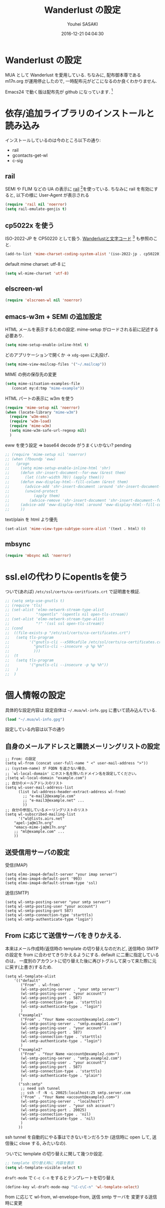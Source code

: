 # -*- mode: org; coding: utf-8-unix; indent-tabs-mode: nil -*-
#+TITLE: Wanderlust の設定
#+AUTHOR: Youhei SASAKI
#+EMAIL: uwabami@gfd-dennou.org
#+DATE: 2016-12-21 04:04:30
#+LANG: ja
#+LAYOUT: page
#+CATEGORIES: cc-env emacs
#+PERMALINK: cc-env/emacs/config/wl_config.html
* Wanderlust の設定
  MUA として Wanderlust を愛用している.
  ちなみに, 配布御本尊である m17n.org が運用停止したので,
  一時配布元がどこになるのか良くわかりません.

  Emacs24 で動く版は配布先が github になっています. [fn:1]
* 依存/追加ライブラリのインストールと読み込み
  インストールしているのは今のところ以下の通り:
  - rail
  - gcontacts-get-wl
  - c-sig
** rail
   SEMI や FLIM などの UA の表示に [[http://uwabami.github.com/rail/][rail]] [fn:2]を使っている.
   ちなみに rail を有効にすると, 以下の様に User-Agent が表示される
   #+ATTR_HTML: with="50%"
   [[file:https:/raw.github.com/uwabami/rail/gh-pages/images/wanderlust_with_or_without_rail.png]]
   #+BEGIN_SRC emacs-lisp
     (require 'rail nil 'noerror)
     (setq rail-emulate-genjis t)
   #+END_SRC
** cp5022x を使う
   ISO-2022-JP を CP50220 として扱う.
   [[http://d.hatena.ne.jp/kiwanami/20091103/1257243524][Wanderlustと文字コード]] [fn:3] も参照のこと.
   #+BEGIN_SRC emacs-lisp
     (add-to-list 'mime-charset-coding-system-alist '(iso-2022-jp . cp50220))
   #+END_SRC
   default mime charset: utf-8 に
   #+BEGIN_SRC emacs-lisp
     (setq wl-mime-charset 'utf-8)
   #+END_SRC
** elscreen-wl
   #+BEGIN_SRC emacs-lisp
   (require 'elscreen-wl nil 'noerror)
   #+END_SRC
** emacs-w3m + SEMI の追加設定
   HTML メールを表示するための設定.
   mime-setup がロードされる前に記述する必要あり.
   #+BEGIN_SRC emacs-lisp
     (setq mime-setup-enable-inline-html t)
   #+END_SRC
   どのアプリケーションで開くか → =xdg-open= に丸投げ．
   #+BEGIN_SRC emacs-lisp
     (setq mime-view-mailcap-files '("~/.mailcap"))
   #+END_SRC
   MIME の例の保存先の変更
   #+BEGIN_SRC emacs-lisp
      (setq mime-situation-examples-file
         (concat my:d:tmp "mime-example"))
   #+END_SRC
   HTML パートの表示に w3m を使う
   #+BEGIN_SRC emacs-lisp
     (require 'mime-setup nil 'noerror)
     (when (locate-library "mime-w3m")
       (require 'w3m-ems)
       (require 'w3m-load)
       (require 'mime-w3m)
       (setq mime-w3m-safe-url-regexp nil)
       )
   #+END_SRC
   eww を使う設定 ⇒ base64 decode がうまくいかない? pending
   #+BEGIN_SRC emacs-lisp
     ;; (require 'mime-setup nil 'noerror)
     ;; (when (fboundp 'eww)
     ;;   (progn
     ;;     (setq mime-setup-enable-inline-html 'shr)
     ;;     (defun shr-insert-document--for-eww (&rest them)
     ;;       (let ((shr-width 70)) (apply them)))
     ;;     (defun eww-display-html--fill-column (&rest them)
     ;;       (advice-add 'shr-insert-document :around 'shr-insert-document--for-eww)
     ;;       (unwind-protect
     ;;           (apply them)
     ;;         (advice-remove 'shr-insert-document 'shr-insert-document--for-eww)))
     ;;     (advice-add 'eww-display-html :around 'eww-display-html--fill-column)
     ;;     ))
   #+END_SRC
   text/plain を html より優先
   #+BEGIN_SRC emacs-lisp
     (set-alist 'mime-view-type-subtype-score-alist '(text . html) 0)
   #+END_SRC
** mbsync
   #+BEGIN_SRC emacs-lisp
   (require 'mbsync nil 'noerror)
   #+END_SRC
* ssl.elの代わりにopentlsを使う
  ついで(あれば) =/etc/ssl/certs/ca-ceritficats.crt= で証明書を検証.
  #+BEGIN_SRC emacs-lisp
    ;; (setq smtp-use-gnutls t)
    ;; (require 'tls)
    ;; (set-alist 'elmo-network-stream-type-alist
    ;;            "!opentls" '(opentls nil open-tls-stream))
    ;; (set-alist 'elmo-network-stream-type-alist
    ;;            "!" '(ssl ssl open-tls-stream))
    ;; (cond
    ;;  ((file-exists-p "/etc/ssl/certs/ca-certificates.crt")
    ;;   (setq tls-program
    ;;         '("gnutls-cli --x509cafile /etc/ssl/certs/ca-certificates.crt -p %p %h"
    ;;           "gnutls-cli --insecure -p %p %h"
    ;;           )))
    ;;  (t
    ;;   (setq tls-program
    ;;         '("gnutls-cli --insecure -p %p %h"))
    ;;   )
    ;;  )
  #+END_SRC
* 個人情報の設定
  具体的な設定内容は
  設定自体は =~/.mua/wl-info.gpg= に書いて読み込んでいる.
   #+BEGIN_SRC emacs-lisp
     (load "~/.mua/wl-info.gpg")
   #+END_SRC
  設定している内容は以下の通り
** 自身のメールアドレスと購読メーリングリストの設定
  #+BEGIN_EXAMPLE
    ;; From: の設定
    (setq wl-from (concat user-full-name " <" user-mail-address ">"))
    ;; (system-name) が FQDN を返さない場合、
    ;; `wl-local-domain' にホスト名を除いたドメイン名を設定してください。
    ;(setq wl-local-domain "example.com")
    ;; 自分のメールアドレスのリスト
    (setq wl-user-mail-address-list
          (list (wl-address-header-extract-address wl-from)
            ;; "e-mail2@example.com"
            ;; "e-mail3@example.net" ...
            ))
    ;; 自分の参加しているメーリングリストのリスト
    (setq wl-subscribed-mailing-list
          '("wl@lists.airs.net"
        "apel-ja@m17n.org"
        "emacs-mime-ja@m17n.org"
        ;; "ml@example.com" ...
        ))
  #+END_EXAMPLE
** 送受信用サーバの設定
   受信(IMAP)
   #+BEGIN_EXAMPLE
     (setq elmo-imap4-default-server "your imap server")
     (setq elmo-imap4-default-port '993)
     (setq elmo-imap4-default-stream-type 'ssl)
   #+END_EXAMPLE
   送信(SMTP)
   #+BEGIN_EXAMPLE
     (setq wl-smtp-posting-server "your smtp server")
     (setq wl-smtp-posting-user "your account")
     (setq wl-smtp-posting-port 587)
     (setq wl-smtp-connection-type 'starttls)
     (setq wl-smtp-authenticate-type "login")
   #+END_EXAMPLE
** From に応じて送信サーバをきりかえる.
   本来はメール作成時/返信時の template の切り替えなのだれど,
   送信時の SMTP の設定を from に合わせてきりかえるようにする.
   default に二重に指定しているのは，
   一度別のアカウントに切り替えた後に再びトグルして戻って来た際に元に戻す(上書き)するため.
   #+BEGIN_EXAMPLE
     (setq wl-template-alist
         '(("default"
            ("From" . wl-from)
            (wl-smtp-posting-server . "your smtp server")
            (wl-smtp-posting-user . "your account")
            (wl-smtp-posting-port . 587)
            (wl-smtp-connection-type . 'starttls)
            (wl-smtp-authenticate-type . "login")
            )
           ("example1"
            ("From" . "Your Name <account@example1.com>")
            (wl-smtp-posting-server . "smtp.example1.com")
            (wl-smtp-posting-user . "your account")
            (wl-smtp-posting-port . 587)
            (wl-smtp-connection-type . 'starttls)
            (wl-smtp-authenticate-type . "login")
            )
           ("example2"
            ("From" . "Your Name <account@example2.com>")
            (wl-smtp-posting-server . "smtp.example2.com")
            (wl-smtp-posting-user . "your account")
            (wl-smtp-posting-port . 587)
            (wl-smtp-connection-type . 'starttls)
            (wl-smtp-authenticate-type . "plain")
            )
           ("ssh:smtp"
            ;; need ssh tunnel
            ;; ssh -f -N -L 20025:localhost:25 smtp.server.com
            ("From" . "Your Name <account@example3.com>")
            (wl-smtp-posting-server . "localhost")
            (wl-smtp-posting-user . "your ssh account")
            (wl-smtp-posting-port . 20025)
            (wl-smtp-connection-type . 'nil)
            (wl-smtp-authenticate-type . 'nil)
            )
           ))
   #+END_EXAMPLE
   ssh tunnel を自動的にやる事はできないモンだろうか
   (送信時に open して, 送信後に close する, みたいなの).

   ついでに template の切り替えに関して幾つか設定.
    #+BEGIN_SRC emacs-lisp
     ;; template 切り替え時に 内容を表示
     (setq wl-template-visible-select t)
    #+END_SRC
    =draft-mode= で =C-c C-n= をするとテンプレートを切り替え
    #+BEGIN_SRC emacs-lisp
     (define-key wl-draft-mode-map "\C-c\C-n" 'wl-template-select)
    #+END_SRC
    from に応じて wl-from, wl-envelope-from, 送信 smtp サーバを
    変更する送信時に変更
   #+BEGIN_SRC emacs-lisp
     (add-hook 'wl-draft-send-hook
               (lambda ()
                 (set (make-local-variable 'wl-from)
                      (std11-fetch-field "From"))))
     ;; 送信時に自動的に wl-draft-config-alist を適用しない
     (remove-hook 'wl-draft-send-hook 'wl-draft-config-exec)
   #+END_SRC
* 基本設定
** imap 関連
   デフォルトの認証設定
   フォルダ名は UTF-7 でエンコードされているので,
   表示する際にこれをデコードする
   #+BEGIN_SRC emacs-lisp
      (setq elmo-imap4-use-modified-utf7 t)
   #+END_SRC
** 非同期チェック
   なんか挙動が変な，ような...．
   #+BEGIN_SRC emacs-lisp
   (setq wl-folder-check-async nil)
   #+END_SRC
** フォルダの位置の default からの変更
   =~/.cache/wanderlust/= に集約している
   local の Mail folder の位置
   #+BEGIN_SRC emacs-lisp
     (setq elmo-maildir-folder-path "~/.cache/wanderlust"
           elmo-localdir-folder-path "~/.cache/wanderlust/local")
   #+END_SRC
   local フォルダの設定:
   =.lost+found= は =elmo-maildir-folder-path= からの相対パスになっていることに注意
   #+BEGIN_SRC emacs-lisp
     (setq elmo-lost+found-folder ".lost+found")
     (setq wl-queue-folder "+queue")
   #+END_SRC
   folders の位置の変更
   =~/.mua/wl-folders.gpg= に変更
   #+BEGIN_SRC emacs-lisp
     (setq wl-folders-file "~/.mua/wl-folders.gpg")
   #+END_SRC
   Drafts, Trash の置き場所
   #+BEGIN_SRC emacs-lisp
     (setq wl-draft-folder "+Drafts")
     (setq wl-trash-folder "+Trash")
     (setq elmo-lost+found-folder "+lost+found")
     (setq wl-temporary-file-directory "~/Downloads/")
   #+END_SRC
   アドレス帳 -> gcontacts-get-wlを使う
   #+BEGIN_SRC emacs-lisp
     (setq wl-use-petname t)
     (setq wl-address-file  "~/.mua/Address.wl")
     ;; (when (locate-library "eweouz")
     ;;   (progn
     ;;     (require 'eweouz)
     ;;     (add-hook 'wl-hook 'eweouz-insinuate-wl)))
   #+END_SRC
   LDAP サーバからアドレスを引くことも可能.
   以前は GCALDaemon を使って local に ldap サーバを上げていたのだけれども,
   Google Contacts の API が変わったらしく
   GCALDaemon で LDAP サーバは使えなくなったのでコメントアウト.
   #+BEGIN_SRC emacs-lisp
     ;; ldap からアドレスを引く設定
     ;; (setq wl-use-ldap t)
     ;; (setq wl-ldap-server "localhost")
     ;; (setq wl-ldap-port "389")
     ;; (setq wl-ldap-base "dc=math,dc=kyoto-u,dc=ac,dc=jp")
   #+END_SRC
   パスワードの保存先
   #+BEGIN_SRC emacs-lisp
    (setq elmo-passwd-alist-file-name "~/.mua/wl-passwd.gpg")
   #+END_SRC
** フォルダ編集時に backup を作成しない.
   #+BEGIN_SRC emacs-lisp
   (setq wl-fldmgr-make-backup nil)
   #+END_SRC
** FCC, BCC の設定
   #+BEGIN_SRC emacs-lisp
     (setq wl-fcc nil)
     ;; (setq wl-fcc "%Sent")
   #+END_SRC
   fcc を既読にする場合は以下．=wl-fcc= が nil の場合には意味は無い
   #+BEGIN_SRC emacs-lisp
      (setq wl-fcc-force-as-read t)
   #+END_SRC
   bcc は常に自身に.
    #+BEGIN_SRC emacs-lisp
      (setq wl-bcc (concat user-mail-address))
    #+END_SRC
** 起動時に =%INBOX= のみをチェック
   #+BEGIN_SRC emacs-lisp
      ;; (setq wl-auto-check-folder-name "*%INBOX,%docomo/INBOX")
      (setq wl-auto-check-folder-name "%INBOX")
   #+END_SRC
** フォルダ選択時の初期設定
   imap の namespace を毎度入力するのが面倒なので，これを追加しておく.
   #+BEGIN_SRC emacs-lisp
     (setq wl-default-spec "%")
   #+END_SRC
** confirm 関連の設定
   スキャン時の問い合わせの無効化.
   ちなみに confirm を nil にしても 問い合わせが無いだけで
   threshold は効くので, 明示的に nil に.
   #+BEGIN_SRC emacs-lisp
     (setq elmo-folder-update-confirm nil)
     (setq elmo-folder-update-threshold nil)
     (setq elmo-message-fetch-confirm nil)
     (setq elmo-message-fetch-threshold nil)
     (setq wl-prefetch-confirm nil)
     (setq wl-prefetch-threshold nil)
   #+END_SRC
   終了時に確認しない
   #+BEGIN_SRC emacs-lisp
      (setq wl-interactive-exit nil)
   #+END_SRC
   送信時は確認する
   #+BEGIN_SRC emacs-lisp
      (setq wl-interactive-send t)
   #+END_SRC
** misc.
   大きいメッセージを送信時に分割しない
   #+BEGIN_SRC emacs-lisp
     (setq mime-edit-split-message nil)
   #+END_SRC
   スレッドは常に閉じる
   #+BEGIN_SRC emacs-lisp
     (setq wl-thread-insert-opened nil)
   #+END_SRC
   3 pain 表示 -> 使わない
   #+BEGIN_SRC emacs-lisp
      (setq wl-stay-folder-window nil)
   #+END_SRC
   未読を優先的に読む
   #+BEGIN_SRC emacs-lisp
     (setq wl-summary-move-order 'unread)
   #+END_SRC
   改ページ無視
   #+BEGIN_SRC emacs-lisp
   (setq wl-break-pages nil)
   #+END_SRC
   icon を使わない → GUI でもメニュー表示してないし, 体感的には遅くなる
   #+BEGIN_SRC emacs-lisp
     (setq wl-highlight-folder-with-icon nil)
   #+END_SRC
** dispose, delete の設定
   Gmail用に%INBOXでは削除を =wl-trash-folder= への移動ではなく，「delete」に．
   #+BEGIN_SRC emacs-lisp
     (add-to-list 'wl-dispose-folder-alist
                  '("^%INBOX" . remove))
   #+END_SRC
   迷惑メール関連も
   #+BEGIN_SRC emacs-lisp
     (add-to-list 'wl-dispose-folder-alist
                  '(".*Junk$" . remove))
   #+END_SRC
** 折り返しの設定
   message は折り返す.
   #+BEGIN_SRC emacs-lisp
     (setq wl-message-truncate-lines nil)
   #+END_SRC
   draft も折り返す
   #+BEGIN_SRC emacs-lisp
     (setq wl-draft-truncate-lines nil)
   #+END_SRC
** mode-line の設定
   長いと嫌なのでイロイロ削る
   #+BEGIN_SRC emacs-lisp
   (setq wl-summary-mode-line-format "%f"); "%f {%t}(%n/%u/%a)"
   (setq wl-message-mode-line-format "") ; "<< %f:%F>> [%m]"
   #+END_SRC
* キーバインド関連
  =<f2>= で Addrbook の更新
  #+BEGIN_SRC emacs-lisp
    ;; (global-set-key [f2] 'gcontacts-update-wl-address)
  #+END_SRC
  =C-c C-j= を browse-url に明け渡す
  #+BEGIN_SRC emacs-lisp
     (define-key wl-draft-mode-map "\C-c\C-j" 'browse-url-at-point)
  #+END_SRC
  =M-u= で unread にする
  #+BEGIN_SRC emacs-lisp
     (define-key wl-summary-mode-map "\M-u" 'wl-summary-mark-as-unread)
  #+END_SRC
  =i= で sync <- Mew 風
  #+BEGIN_SRC emacs-lisp
     (define-key wl-summary-mode-map "i" 'wl-summary-sync-update)
  #+END_SRC
  =C-o= は tabbar で使う auto-refile は =M-o= で (Mew 風)
  #+BEGIN_SRC emacs-lisp
     (define-key wl-summary-mode-map "\C-o" nil )
  #+END_SRC
  =M-o= で =auto-refile=
  #+BEGIN_SRC emacs-lisp
     (define-key wl-summary-mode-map "\M-o" 'wl-summary-auto-refile)
  #+END_SRC
* flag とフォルダを行き来する関数の追加
  "=" でフラグ付きフォルダと
  実際にメッセージのあるフォルダを行き来する.
  Gmail の「スター付き」フォルダでも有効
  #+BEGIN_SRC emacs-lisp
    (require 'elmo nil 'noerror)
    (defun my:wl-summary-jump-to-referer-message ()
      (interactive)
      (when (wl-summary-message-number)
        (if (eq (elmo-folder-type-internal wl-summary-buffer-elmo-folder) 'flag)
            (progn
              (let* ((referer (elmo-flag-folder-referrer
                               wl-summary-buffer-elmo-folder
                               (wl-summary-message-number)))
                     (folder (if (> (length referer) 1)
                                 (completing-read
                                  (format "Jump to (%s): " (car (car referer)))
                                  referer
                                  nil t nil nil (car (car referer)))
                               (car (car referer)))))
                (wl-summary-goto-folder-subr folder 'no-sync nil nil t)
                (wl-summary-jump-to-msg (cdr (assoc folder referer)))))
          (when (eq (elmo-folder-type wl-summary-last-visited-folder) 'internal)
            (wl-summary-goto-last-visited-folder)))))
    (define-key wl-summary-mode-map "=" 'my:wl-summary-jump-to-referer-message)
  #+END_SRC
* summary-mode の表示のカスタマイズ
** 自分が差出人である mail は To:某 と表示
   #+BEGIN_SRC emacs-lisp
   (setq wl-summary-showto-folder-regexp ".*")
   (setq wl-summary-from-function 'wl-summary-default-from)
   #+END_SRC
** サマリ行の表示関連
   サマリ行のフォーマット指定
   #+BEGIN_SRC emacs-lisp
     (setq wl-summary-line-format
        "%T%P%1@%1>%Y/%M/%D %21(%t%[%19(%c %f%)%]%) %#%~%s")
   #+END_SRC
   サマリ表示は切り詰めない
   #+BEGIN_SRC emacs-lisp
     (setq wl-subject-length-limit t)
   #+END_SRC
   スレッドの幅の指定
   #+BEGIN_SRC emacs-lisp
     (setq wl-thread-indent-level 2)
     (setq wl-thread-have-younger-brother-str "+"
           wl-thread-youngest-child-str "+"
           wl-thread-vertical-str "|"
           wl-thread-horizontal-str "-"
           wl-thread-space-str " ")
   #+END_SRC
   以下の二つの設定を有効にするには
   =elmo-msgdb-extra-fields= を設定する必要がある.
   この変数は振り分け判定にも使用するのでそこで設定している
** Gmail 風に, 自分宛のメールに ">" をつけて表示する
   元ネタ [fn:4]: [[http://d.hatena.ne.jp/khiker/20080206/wanderlust]]
   #+BEGIN_SRC emacs-lisp
     (setq wl-user-mail-address-regexp
           "^uwabami.*\\|^sasakyh.*")
     ;; 一覧表示での置き換え規則に追加
     (defun my:wl-summary-line-for-me ()
       (if (catch 'found
             (let ((to (elmo-message-entity-field wl-message-entity 'to))
                   (cc (elmo-message-entity-field wl-message-entity 'cc)))
               (when (or (stringp to) cc)
                 (setq to
                       (append (if (stringp to) (list to) to)
                               (when cc
                                 (if (stringp cc) (list cc) cc)))))
               (dolist (i to)
                 (when (wl-address-user-mail-address-p (eword-decode-string i))
                   (throw 'found t)))))
           ">"
         ""))
     ;; > を summary-line-format に追加
     (setq wl-summary-line-format-spec-alist
           (append wl-summary-line-format-spec-alist
                   '((?> (my:wl-summary-line-for-me)))))
   #+END_SRC
** 添付ファイルがあったら, サマリ行に "@" を付ける
   #+BEGIN_SRC emacs-lisp
     (setq wl-summary-line-format-spec-alist
           (append wl-summary-line-format-spec-alist
                   '((?@ (wl-summary-line-attached)))))
   #+END_SRC
** クォートされた文字列もデコードする
   #+BEGIN_SRC emacs-lisp
     (setq mime-header-lexical-analyzer
           '(
             ;; eword-analyze-quoted-string
             eword-analyze-domain-literal
             eword-analyze-comment
             eword-analyze-spaces
             eword-analyze-special
             eword-analyze-encoded-word
             eword-analyze-atom))
   #+END_SRC
** Subject が変わったらスレッドを切る
   #+BEGIN_SRC emacs-lisp
     (setq wl-summary-divide-thread-when-subject-changed nil)
   #+END_SRC
** Subject での Tab や複数スペースを無視
   #+BEGIN_SRC emacs-lisp
     (defadvice std11-unfold-string (after simply activate)
       (setq ad-return-value
             (elmo-replace-in-string ad-return-value "[ \t]+" " ")))
   #+END_SRC
** 重複メッセージを非表示に
   フォルダ内の Message-ID が同じメールを非表示にする
   #+BEGIN_SRC emacs-lisp
     (setq wl-folder-process-duplicates-alist
           '(
             (".*" . hide)
             ))
   #+END_SRC
** sort 順
*** 返信が来た順
   #+BEGIN_SRC emacs-lisp
(defun wl-summary-overview-entity-compare-by-reply-date (a b)
  "Compare message A and B by latest date of replies including thread."
  (flet ((string-max2 (x y) (cond ((string< x y) y) ('t x)))
         (thread-number-get-date (x)
                                 (timezone-make-date-sortable
                                  (elmo-msgdb-overview-entity-get-date
                                   (elmo-message-entity
                                    wl-summary-buffer-elmo-folder x))))
         (thread-get-family (x)
                            (cons x (wl-thread-entity-get-descendant (wl-thread-get-entity x))))
         (max-reply-date (x)
                         (cond ((eq 'nil x)
                                'nil)
                               ((eq 'nil (cdr x))
                                (thread-number-get-date (car x)))
                               ('t
                                (string-max2 (thread-number-get-date (car x))
                                             (max-reply-date (cdr x)))))))
    (string<
     (max-reply-date (thread-get-family (elmo-message-entity-number a)))
     (max-reply-date (thread-get-family (elmo-message-entity-number b))))))
;; Sort threads based on the date of the latest reply.
(add-to-list 'wl-summary-sort-specs 'reply-date)
   #+END_SRC
*** 返信番号順
    #+BEGIN_SRC emacs-lisp
      (defun wl-summary-overview-entity-compare-by-reply-number (a b)
        "Compare entity A and B by latest number of replies."
        (let ((fx #'(lambda (x)
                      (setq x (elmo-message-entity-number x))
                      (apply 'max x (wl-thread-entity-get-descendant
                                     (wl-thread-get-entity x))))))
          (< (funcall fx a) (funcall fx b))))
      (add-to-list 'wl-summary-sort-specs 'reply-number)
    #+END_SRC
*** デフォルト
    とりあえず返信順で
    #+BEGIN_SRC emacs-lisp
(setq wl-summary-default-sort-spec 'reply-date)
    #+END_SRC
* 振り分け設定
  =$= 以外を振り分け対象に
  #+BEGIN_SRC emacs-lisp
   (setq wl-summary-auto-refile-skip-marks '("$"))
  #+END_SRC
** 振り分け判定に使用するヘッダ
   添付の有無の表示にも使うので =Content-Type= も登録.
   あと =Delivered-To= はメールの検索の時に結構重宝している.
   #+BEGIN_SRC emacs-lisp
     (setq elmo-msgdb-extra-fields
           '(
             "List-Post"
             "List-Id"
             "List-ID"                  ;; たまに List-ID で来るメールあるよね?
             "Resent-CC"
             "Mailing-List"
             "X-Mailing-List"
             "X-ML-Address"
             "X-ML-Name"
             "X-ML-To"
             "Delivered-To"
             "Content-Type"              ;; 添付の有無の表示の為に追加
             "X-Google-Appengine-App-Id" ;; GAEの送信するメールの振り分け用
             "To"
             "Cc"
             "From"
             "Subject"
             "Reply-To"
             ))
   #+END_SRC
* 日本語添付ファイル名のデコード
  日本語の添付ファイルに関しては, いまだにうまくいかない時がある.
  #+BEGIN_SRC emacs-lisp
    (defvar my-mime-filename-coding-system-for-decode
      '(iso-2022-jp japanese-shift-jis japanese-iso-8bit))
    (defun my-mime-decode-filename (filename)
      (let ((filename (if (string-match "\n\t*" filename)
                          (replace-match "" nil nil filename)
                        filename))
            (rest (eword-decode-string filename)))
        (or (when (and my-mime-filename-coding-system-for-decode
                       (string= rest filename))
              (let ((dcs (mapcar (function coding-system-base)
                                 (detect-coding-string filename))))
                (unless (memq 'emacs-mule dcs)
                  (let ((pcs my-mime-filename-coding-system-for-decode))
                    (while pcs
                      (if (memq (coding-system-base (car pcs)) dcs)
                          (setq rest (decode-coding-string filename (car pcs))
                                pcs nil)
                        (setq pcs (cdr pcs))))))))
            rest)))
    (eval-after-load "mime"
      '(defadvice mime-entity-filename
         (after eword-decode-for-broken-MUA activate)
         "Decode encoded file name for BROKEN MUA."
         (when (stringp ad-return-value)
           (setq ad-return-value (my-mime-decode-filename ad-return-value)))))
    (require 'std11 nil 'noerror)
    (eval-after-load "std11"
      '(defadvice std11-wrap-as-quoted-string
         (before encode-string activate)
         "Encode a string."
         (require 'eword-encode)
         (ad-set-arg 0 (eword-encode-string (ad-get-arg 0)))))
    ;; 二重エスケープを回避
    (defun shell-quote-argument (file) file)
  #+END_SRC
* 添付ファイルの扱い
  =/etc/mailcap= と =~/.mailcap= の二つに
  同じエントリがあると, 動作が微妙になるらしい [fn:6] .
  ここでは =~/.mailcap= だけを見にいくように:
  #+BEGIN_SRC emacs-lisp
    (setq mime-play-find-every-situations nil
          mime-play-delete-file-immediately nil
          process-connection-type nil)
  #+END_SRC
  ちなみに
  =~/.mailcap= 自体は
  #+BEGIN_EXAMPLE
  applications/*; xdg-open %s;
  image/*; xdg-open %s;
  video/*; xdg-open %s;
  #+END_EXAMPLE
  として xdg-open に丸投げ.
* メッセージ表示
** いったん全て非表示に
   #+BEGIN_SRC emacs-lisp
     (setq wl-message-ignored-field-list '("^.*:"))
   #+END_SRC
** 見たいヘッダだけ表示
   #+BEGIN_SRC emacs-lisp
     (setq wl-message-visible-field-list
           '("^Subject:"
             "^From:"
             "^To:"
             "^Cc:"
             "^Date:"
             "^Message-ID:"
             ))
   #+END_SRC
** 表示順の変更 → Mew 風
   #+BEGIN_SRC emacs-lisp
     (setq wl-message-sort-field-list
           '("^Subject:"
             "^From:"
             "^To:"
             "^Cc:"
             "^Date:"
             "^Message-ID:"
             ))
   #+END_SRC
** mime の画像表示の切り替え
   =M-T= でトグル
   #+BEGIN_SRC emacs-lisp
     (defun wl-summary-w3m-safe-toggle-inline-images (&optional arg)
       "Toggle displaying of all images in the message buffer.
     If the prefix arg is given, all images are considered to be safe."
       (interactive "P")
       (with-current-buffer wl-message-buffer
         (w3m-toggle-inline-images arg)))
     (eval-after-load "wl-summary"
       '(define-key wl-summary-mode-map
          "\M-T" 'wl-summary-w3m-safe-toggle-inline-images))
   #+END_SRC
** From, To を省略表示しない
   To や From にアドレスが沢山指定されていると省略されるので，これを無効化
   #+BEGIN_SRC emacs-lisp
   (setq wl-message-use-header-narrowing nil)
   #+END_SRC
* 返信設定
  自分宛のメールに返信する場合は =To:=, =Cc:= から自分のアドレスを削除
  #+BEGIN_SRC emacs-lisp
    (setq wl-draft-always-delete-myself t)
  #+END_SRC
  "a" (without-argument)では =Reply-To:= や =From:= などで
  指定された唯一人または唯一つの投稿先に返信.
  また, =X-ML-Name:= と =Reply-To:= がついているなら =Reply-To:= 宛に返信
  #+BEGIN_SRC emacs-lisp
    (setq wl-draft-reply-without-argument-list
          '((("X-ML-Name" "Reply-To") . (("Reply-To") nil nil))
            ("X-ML-Name" . (("To" "Cc") nil nil))
            ("Followup-To" . (nil nil ("Followup-To")))
            ("Newsgroups" . (nil nil ("Newsgroups")))
            ("Reply-To" . (("Reply-To") nil nil))
            ("Mail-Reply-To" . (("Mail-Reply-To") nil nil))
            ("From" . (("From") nil nil))))
  #+END_SRC
  =C-u a= (with-argument)であれば関係する全ての人・投稿先に返信
  #+BEGIN_SRC emacs-lisp
    (setq wl-draft-reply-with-argument-list
          '(("Followup-To" . (("From") nil ("Followup-To")))
            ("Newsgroups" . (("From") nil ("Newsgroups")))
            ("Mail-Followup-To" . (("Mail-Followup-To") nil ("Newsgroups")))
            ("From" . (("From") ("To" "Cc") ("Newsgroups")))))
  #+END_SRC
  サマリ表示には petname を使うが, 引用には使わない
  #+BEGIN_SRC emacs-lisp
  (setq wl-default-draft-cite-decorate-author nil)
  #+END_SRC
** c-sig
   署名の選択に c-sig を使用している.
   設定は以下の通り. Mew 風に =C-c <tab>= で signature を挿入するようにしている
   #+BEGIN_SRC emacs-lisp
     (require 'c-sig nil 'noerror)
     (setq sig-insert-end t)
     (setq sig-save-to-sig-name-alist nil)
     (setq message-signature-file nil)
     ;; Mew 風に \C-c \t で c-sig -> signature 挿入
     (define-key wl-draft-mode-map "\C-c\t" 'insert-signature-eref)
     (add-hook 'wl-draft-mode-hook
               '(lambda ()
                  (define-key (current-local-map) "\C-c\C-w"
                    'insert-signature-eref)))
   #+END_SRC
* Face の設定
** Face の追加
  デフォルトより細かく指定するために幾つかの face 定義を追加.
  #+BEGIN_SRC emacs-lisp
    (setq wl-highlight-message-header-alist
          '(("Subject[ \t]*:"
             . wl-highlight-message-subject-header-contents)
            ("From[ \t]*:"
             . wl-highlight-message-from-header-contents)
            ("Date[ \t]*:"
             . wl-highlight-message-date-header-contents)
            ("\\(.*To\\|Cc\\|Newsgroups\\)[ \t]*:"
             . wl-highlight-message-important-header-contents)
            ("\\(User-Agent\\|X-Mailer\\|X-Newsreader\\)[ \t]*:" .
             wl-highlight-message-unimportant-header-contents)
            ))
    (defun my:wl-set-face (face spec)
      (make-face face)
      (cond ((fboundp 'face-spec-set)
             (face-spec-set face spec))
            (t
             (wl-declare-face face spec))))
    (my:wl-set-face 'wl-highlight-folder-closed-face                  '((t (:foreground "#4cff4c" :bold nil :italic nil :weight normal ))))
    (my:wl-set-face 'wl-highlight-folder-few-face                     '((t (:foreground "#FF4C4C" :bold t :italic nil :weight normal ))))
    ;; (my:wl-set-face 'wl-highlight-folder-killed-face                  '((t (:foreground ,my:h:black :bold nil :italic nil :weight normal ))))
    ;; (my:wl-set-face 'wl-highlight-folder-many-face                    '((t (:foreground ,my:h:magenta :bold nil :italic nil :weight normal ))))
    ;; (my:wl-set-face 'wl-highlight-folder-opened-face                  '((t (:foreground "#4cffff" :bold nil :italic nil :weight normal ))))
    ;; (my:wl-set-face 'wl-highlight-folder-path-face                    '((t (:underline t :bold nil :italic nil :weight normal ))))
    ;; (my:wl-set-face 'wl-highlight-folder-unknown-face                 '((t (:foreground "#4cffff" :bold nil :italic nil :weight normal ))))
    ;; (my:wl-set-face 'wl-highlight-folder-unread-face                  '((t (:foreground ,my:n:blue :bold nil :italic nil :weight normal ))))
    (my:wl-set-face 'wl-highlight-folder-zero-face                    '((t (:foreground "#F6F3E8" :bold nil :italic nil :weight normal ))))
    ;; (my:wl-set-face 'wl-highlight-header-separator-face               '((t (:inherit highlight :bold t ))))
    ;; (my:wl-set-face 'wl-highlight-message-citation-header             '((t (:foreground ,my:h:green :bold nil :italic nil ))))
    (my:wl-set-face 'wl-highlight-message-cited-text-1                '((t (:foreground "#7fff7f" :bold nil :italic nil ))))
    (my:wl-set-face 'wl-highlight-message-cited-text-2                '((t (:foreground "#ffff7f" :bold nil :italic nil ))))
    (my:wl-set-face 'wl-highlight-message-cited-text-3                '((t (:foreground "#7f7fff" :bold nil :italic nil ))))
    (my:wl-set-face 'wl-highlight-message-cited-text-4                '((t (:foreground "#7fffff" :bold nil :italic nil ))))
    (my:wl-set-face 'wl-highlight-message-cited-text-5                '((t (:foreground "#ff7fff" :bold nil :italic nil ))))
    (my:wl-set-face 'wl-highlight-message-cited-text-6                '((t (:foreground "#ff7f7f" :bold nil :italic nil ))))
    (my:wl-set-face 'wl-highlight-message-cited-text-7                '((t (:foreground "#4cff4c" :bold nil :italic nil ))))
    (my:wl-set-face 'wl-highlight-message-cited-text-8                '((t (:foreground "#ffff4c" :bold nil :italic nil ))))
    (my:wl-set-face 'wl-highlight-message-cited-text-9                '((t (:foreground "#4c4cff" :bold nil :italic nil ))))
    (my:wl-set-face 'wl-highlight-message-cited-text-10               '((t (:foreground "#4cffff" :bold nil :italic nil ))))
    (my:wl-set-face 'wl-highlight-message-cited-text-11               '((t (:foreground "#ff4cff" :bold nil :italic nil ))))
    (my:wl-set-face 'wl-highlight-message-cited-text-12               '((t (:foreground "#ff4c4c" :bold nil :italic nil ))))
    (my:wl-set-face 'wl-highlight-message-date-header-contents        '((t (:foreground "#4CFF4C" :bold t :italic nil ))))
    (my:wl-set-face 'wl-highlight-message-header-contents             '((t (:foreground "#aaaaaa" :bold nil :italic nil ))))
    (my:wl-set-face 'wl-highlight-message-headers                     '((t (:foreground "#4CFFFF" :bold t :italic nil ))))
    (my:wl-set-face 'wl-highlight-message-important-header-contents2  '((t (:foreground "#4CFF4C" :bold nil :italic nil ))))
    (my:wl-set-face 'wl-highlight-message-signature                   '((t (:foreground "#aaaaaa" :bold nil :italic nil ))))
    (my:wl-set-face 'wl-highlight-message-important-header-contents   '((t (:foreground "#FF4CFF" :bold t :italic nil ))))
    (my:wl-set-face 'wl-highlight-message-subject-header-contents     '((t (:foreground "#FF4C4C" :bold t :italic nil ))))
    (my:wl-set-face 'wl-highlight-message-from-header-contents        '((t (:foreground "#FFFF4C" :bold t :italic nil ))))
    (my:wl-set-face 'wl-highlight-message-unimportant-header-contents '((t (:foreground "#aaaaaa" :bold nil :italic nil ))))
    (my:wl-set-face 'wl-highlight-summary-answered-face               '((t (:foreground "#4CFF4C" :bold nil :italic nil :weight normal ))))
    ;; (my:wl-set-face 'wl-highlight-summary-copied-face                 '((t (:foreground "#4CFFFF" :bold nil :italic nil :weight normal ))))
    ;; (my:wl-set-face 'wl-highlight-summary-deleted-face                '((t (:foreground ,my:h:black :bold nil :italic nil :weight normal ))))
    ;; (my:wl-set-face 'wl-highlight-summary-displaying-face             '((t (:underline t :bold nil :italic nil :weight normal ))))
    ;; (my:wl-set-face 'wl-highlight-summary-disposed-face               '((t (:foreground "#aaaaaa" :bold nil :italic nil :weight normal ))))
    ;; (my:wl-set-face 'wl-highlight-summary-flagged-face                '((t (:foreground ,my:h:yellow :bold nil :italic nil :weight normal ))))
    ;; (my:wl-set-face 'wl-highlight-summary-forwarded-face              '((t (:foreground ,my:h:blue :bold nil :italic nil :weight normal ))))
    ;; (my:wl-set-face 'wl-highlight-summary-high-read-face              '((t (:foreground ,my:h:green :bold nil :italic nil :weight normal ))))
    ;; (my:wl-set-face 'wl-highlight-summary-high-unread-face            '((t (:foreground ,my:h:orange :bold nil :italic nil :weight normal ))))
    ;; (my:wl-set-face 'wl-highlight-summary-important-face              '((t (:foreground "#ffff4c" :bold nil :italic nil :weight normal ))))
    ;; (my:wl-set-face 'wl-highlight-summary-important-flag-face         '((t (:foreground "#ffff4c" :bold nil :italic nil :weight normal ))))
    ;; (my:wl-set-face 'wl-highlight-summary-killed-face                 '((t (:foreground ,my:h:black :bold nil :italic nil :weight normal ))))
    ;; (my:wl-set-face 'wl-highlight-summary-l:read-face                 '((t (:foreground "#4CFF4C" :bold nil :italic nil :weight normal ))))
    ;; (my:wl-set-face 'wl-highlight-summary-l:unread-face               '((t (:foreground ,my:h:lightb :bold nil :italic nil :weight normal ))))
    ;; (my:wl-set-face 'wl-highlight-summary-new-face                    '((t (:foreground "#ff4c4c" :bold nil :italic nil :weight normal ))))
    ;; (my:wl-set-face 'wl-highlight-summary-normal-face                 '((t (:foreground "#f6f3e8" :bold nil :italic nil :weight normal ))))
    ;; (my:wl-set-face 'wl-highlight-summary-prefetch-face               '((t (:foreground ,my:n:blue :bold nil :italic nil :weight normal ))))
    (my:wl-set-face 'wl-highlight-summary-refiled-face                '((t (:foreground "#7F7FFF" :bold nil :italic nil :weight normal ))))
    ;; (my:wl-set-face 'wl-highlight-summary-resend-face                 '((t (:foreground ,my:h:orange :bold nil :italic nil :weight normal ))))
    ;; (my:wl-set-face 'wl-highlight-summary-target-face                 '((t (:foreground "#4CFFFF" :bold nil :italic nil :weight normal ))))
    ;; (my:wl-set-face 'wl-highlight-summary-temp-face                   '((t (:foreground ,my:n:violet :bold nil :italic nil :weight normal ))))
    (my:wl-set-face 'wl-highlight-summary-thread-top-face             '((t (:foreground "#F6F3E8" :bold t :italic nil :weight normal ))))
    ;; (my:wl-set-face 'wl-highlight-summary-unread-face                 '((t (:foreground "#ff4c4c" :bold nil :italic nil :weight normal ))))
    ;; (my:wl-set-face 'wl-highlight-thread-indent-face                  '((t (:underline t :bold nil :italic nil :weight normal ))))
  #+END_SRC
* GPG 署名
  以前は mailcrypt を使っていたけれど,
  epa があるので主にキーバインドの設定のみ.
  =draft-mode= の文字コードをあらかじめ指定しておかないと,
  送信時に文字コードが変換されるので不正な署名となってしまう.

  もっとうまい方法/正攻法がありそうな気がするけれど,
  使えてるから, まあ良いかな, とか.
  #+BEGIN_SRC emacs-lisp
    (setq mime-pgp-verify-when-preview nil)

    (add-hook 'wl-draft-mode-hook
              '(lambda ()
                 (set-buffer-file-coding-system 'iso-2022-jp)
                 ))
    (defun my:epa-wl-decrypt-message ()
      (interactive)
      (save-window-excursion
        (wl-summary-jump-to-current-message)
        (wl-message-decrypt-pgp-nonmime)))
    (defun my:epa-wl-verify-message ()
      (interactive)
      (save-selected-window
        (wl-summary-jump-to-current-message)
        (wl-message-verify-pgp-nonmime)))

    (define-key wl-summary-mode-map "\C-c:d" 'my:epa-wl-decrypt-message)
    (define-key wl-summary-mode-map "\C-c:v" 'my:epa-wl-verify-message)
    (define-key wl-draft-mode-map "\C-c:s" 'epa-mail-sign)
    (define-key wl-draft-mode-map "\C-c:e" 'epa-mail-encrypt)
  #+END_SRC
* spam フィルタ
  サーバ側で bsfilter 通しているけど, 手元でも使うために
  #+BEGIN_SRC emacs-lisp
    ;; (require 'wl-spam)
    ;; (wl-spam-setup)
    ;; (setq elmo-spam-scheme 'bsfilter)
    ;; (setq elmo-spam-bsfilter-shell-program "/usr/bin/ruby1.8")
    ;; (setq wl-spam-folder "%kusm/Junk")
  #+END_SRC
* mhc
  メールからスケジュールを import する
  #+BEGIN_SRC emacs-lisp
    ;; (autoload 'mhc-mua-setup "mhc-mua")
    ;; (add-hook 'wl-init-hook 'mhc-mua-setup)
    ;; (setq mhc-summary-language 'japanese)
    ;; (setq mhc-start-day-of-week 0)
    ;; (setq mhc-use-wide-scope nil)
    ;; (setq mhc-summary-use-cw nil)
    ;; (mhc-mua-setup)
    ;; (setq mhc-default-category nil)
    ;; (setq mhc-category-face-alist
    ;;       '(
    ;;         ("Work"      . (nil  "#f6f3e8"  nil))      ;; お仕事一般
    ;;         ("Kusm"      . (nil  "#f6f3e8"  nil))         ;; 講議
    ;;         ("Private"   . (nil  "#f6f3e8"    nil))      ;; プライベート
    ;;         )
    ;;       )
  #+END_SRC
* 検索
  imap の検索か maildir-utils の検索か?
  #+BEGIN_SRC emacs-lisp
    (require 'elmo-search nil 'noerror)
    (elmo-search-register-engine
     'mu 'local-file
     :prog "mu"
     :args '("find" "-u" elmo-search-split-pattern-list "--fields" "l" "--sortfield" "date" "-r")
     :charset 'utf-8)
    (setq elmo-search-default-engine 'mu)
    (setq wl-quicksearch-folder "[]")
    (define-key wl-summary-mode-map "v" 'wl-quicksearch-goto-search-folder-wrapper)
    (define-key wl-folder-mode-map "v" 'wl-quicksearch-goto-search-folder-wrapper)
  #+END_SRC
** メールが多すぎると怒られるので.
   #+BEGIN_SRC emacs-lisp
     (setq elmo-multi-divide-number 5000000)
     (setq elmo-multi-number 5000000)
   #+END_SRC
* Footnotes

[fn:1] wanderlust - github : [[https://github.com/wanderlust/wanderlust]]

[fn:2] rail - github pages : [[http://uwabami.github.com/rail/]]

[fn:3] Wanderlustと文字コード : [[http://d.hatena.ne.jp/kiwanami/20091103/1257243524]]

[fn:4] Wanderlustで自分宛てのメールをGMailのように「>」で強調する : [[http://d.hatena.ne.jp/khiker/20080206/wanderlust]]

[fn:5] color-theme-darkpastel : [[https://github.com/uwabami/color-theme-darkpastel]]

[fn:6] [[http://comments.gmane.org/gmane.mail.wanderlust.general.japanese/8618]]
